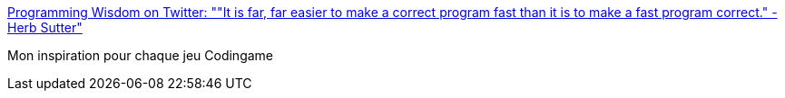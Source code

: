 :jbake-type: post
:jbake-status: published
:jbake-title: Programming Wisdom on Twitter: ""It is far, far easier to make a correct program fast than it is to make a fast program correct." - Herb Sutter"
:jbake-tags: citation,programming,qualité,_mois_févr.,_année_2017
:jbake-date: 2017-02-27
:jbake-depth: ../
:jbake-uri: shaarli/1488180653000.adoc
:jbake-source: https://nicolas-delsaux.hd.free.fr/Shaarli?searchterm=https%3A%2F%2Ftwitter.com%2FCodeWisdom%2Fstatus%2F835261531424194560&searchtags=citation+programming+qualit%C3%A9+_mois_f%C3%A9vr.+_ann%C3%A9e_2017
:jbake-style: shaarli

https://twitter.com/CodeWisdom/status/835261531424194560[Programming Wisdom on Twitter: ""It is far, far easier to make a correct program fast than it is to make a fast program correct." - Herb Sutter"]

Mon inspiration pour chaque jeu Codingame
